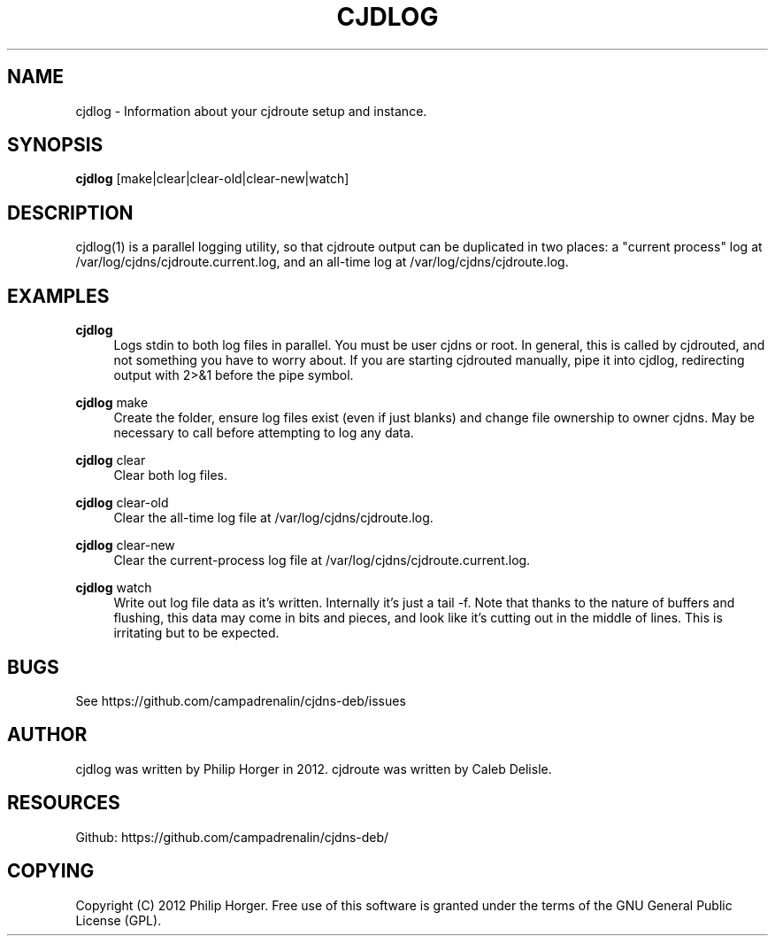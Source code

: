 '\" t
.\"     Title: cjdlog
.\"    Author: [see the "AUTHOR" section]
.\" Generator: DocBook XSL Stylesheets v1.75.2 <http://docbook.sf.net/>
.\"      Date: 03/31/2012
.\"    Manual: \ \&
.\"    Source: \ \&
.\"  Language: English
.\"
.TH "CJDLOG" "1" "03/31/2012" "\ \&" "\ \&"
.\" -----------------------------------------------------------------
.\" * Define some portability stuff
.\" -----------------------------------------------------------------
.\" ~~~~~~~~~~~~~~~~~~~~~~~~~~~~~~~~~~~~~~~~~~~~~~~~~~~~~~~~~~~~~~~~~
.\" http://bugs.debian.org/507673
.\" http://lists.gnu.org/archive/html/groff/2009-02/msg00013.html
.\" ~~~~~~~~~~~~~~~~~~~~~~~~~~~~~~~~~~~~~~~~~~~~~~~~~~~~~~~~~~~~~~~~~
.ie \n(.g .ds Aq \(aq
.el       .ds Aq '
.\" -----------------------------------------------------------------
.\" * set default formatting
.\" -----------------------------------------------------------------
.\" disable hyphenation
.nh
.\" disable justification (adjust text to left margin only)
.ad l
.\" -----------------------------------------------------------------
.\" * MAIN CONTENT STARTS HERE *
.\" -----------------------------------------------------------------
.SH "NAME"
cjdlog \- Information about your cjdroute setup and instance\&.
.SH "SYNOPSIS"
.sp
\fBcjdlog\fR [make|clear|clear\-old|clear\-new|watch]
.SH "DESCRIPTION"
.sp
cjdlog(1) is a parallel logging utility, so that cjdroute output can be duplicated in two places: a "current process" log at /var/log/cjdns/cjdroute\&.current\&.log, and an all\-time log at /var/log/cjdns/cjdroute\&.log\&.
.SH "EXAMPLES"
.PP
\fBcjdlog\fR
.RS 4
Logs stdin to both log files in parallel\&. You must be user cjdns or root\&. In general, this is called by cjdrouted, and not something you have to worry about\&. If you are starting cjdrouted manually, pipe it into cjdlog, redirecting output with 2>&1 before the pipe symbol\&.
.RE
.PP
\fBcjdlog\fR make
.RS 4
Create the folder, ensure log files exist (even if just blanks) and change file ownership to owner cjdns\&. May be necessary to call before attempting to log any data\&.
.RE
.PP
\fBcjdlog\fR clear
.RS 4
Clear both log files\&.
.RE
.PP
\fBcjdlog\fR clear\-old
.RS 4
Clear the all\-time log file at /var/log/cjdns/cjdroute\&.log\&.
.RE
.PP
\fBcjdlog\fR clear\-new
.RS 4
Clear the current\-process log file at /var/log/cjdns/cjdroute\&.current\&.log\&.
.RE
.PP
\fBcjdlog\fR watch
.RS 4
Write out log file data as it\(cqs written\&. Internally it\(cqs just a tail \-f\&. Note that thanks to the nature of buffers and flushing, this data may come in bits and pieces, and look like it\(cqs cutting out in the middle of lines\&. This is irritating but to be expected\&.
.RE
.SH "BUGS"
.sp
See https://github\&.com/campadrenalin/cjdns\-deb/issues
.SH "AUTHOR"
.sp
cjdlog was written by Philip Horger in 2012\&. cjdroute was written by Caleb Delisle\&.
.SH "RESOURCES"
.sp
Github: https://github\&.com/campadrenalin/cjdns\-deb/
.SH "COPYING"
.sp
Copyright (C) 2012 Philip Horger\&. Free use of this software is granted under the terms of the GNU General Public License (GPL)\&.

